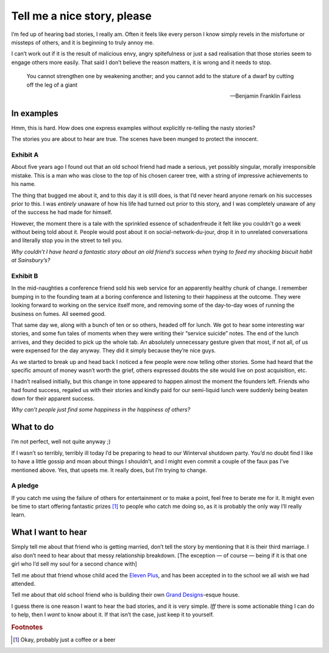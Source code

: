 .. post:: 2013-12-23
   :tags: life

Tell me a nice story, please
============================

I’m fed up of hearing bad stories, I really am.  Often it feels like every
person I know simply revels in the misfortune or missteps of others, and it is
beginning to truly annoy me.

I can’t work out if it is the result of malicious envy, angry spitefulness or
just a sad realisation that those stories seem to engage others more easily.
That said I don’t believe the reason matters, it is wrong and it needs to stop.

.. epigraph::

   You cannot strengthen one by weakening another; and you cannot add to the
   stature of a dwarf by cutting off the leg of a giant

   -- Benjamin Franklin Fairless

In examples
-----------

Hmm, this is hard.  How does one express examples without explicitly re-telling
the nasty stories?

The stories you are about to hear are true.  The scenes have been munged to
protect the innocent.

Exhibit A
'''''''''

About five years ago I found out that an old school friend had made a serious,
yet possibly singular, morally irresponsible mistake.  This is a man who was
close to the top of his chosen career tree, with a string of impressive
achievements to his name.

The thing that bugged me about it, and to this day it is still does, is that I’d
never heard anyone remark on his successes prior to this.  I was *entirely*
unaware of how his life had turned out prior to this story, and I was completely
unaware of any of the success he had made for himself.

However, the moment there is a tale with the sprinkled essence of schadenfreude
it felt like you couldn’t go a week without being told about it.  People would
post about it on social-network-du-jour, drop it in to unrelated conversations
and literally stop you in the street to tell you.

*Why couldn’t I have heard a fantastic story about an old friend’s success when
trying to feed my shocking biscuit habit at Sainsbury’s?*

Exhibit B
'''''''''

In the mid-naughties a conference friend sold his web service for an apparently
healthy chunk of change.  I remember bumping in to the founding team at a boring
conference and listening to their happiness at the outcome.  They were looking
forward to working on the service itself more, and removing some of the
day-to-day woes of running the business on fumes.  All seemed good.

That same day we, along with a bunch of ten or so others, headed off for lunch.
We got to hear some interesting war stories, and some fun tales of moments when
they were writing their “service suicide” notes.  The end of the lunch arrives,
and they decided to pick up the whole tab.  An absolutely unnecessary gesture
given that most, if not all, of us were expensed for the day anyway.  They did
it simply because they’re nice guys.

As we started to break up and head back I noticed a few people were now telling
other stories.  Some had heard that the specific amount of money wasn’t worth
the grief, others expressed doubts the site would live on post acquisition, etc.

I hadn’t realised initially, but this change in tone appeared to happen almost
the moment the founders left.  Friends who had found success, regaled us with
their stories and kindly paid for our semi-liquid lunch were suddenly being
beaten down for their apparent success.

*Why can’t people just find some happiness in the happiness of others?*

What to do
----------

I’m not perfect, well not quite anyway ;)

If I wasn’t so terribly, terribly ill today I’d be preparing to head to our
Winterval shutdown party.  You’d no doubt find I like to have a little gossip
and moan about things I shouldn’t, and I might even commit a couple of the faux
pas I’ve mentioned above.  Yes, that upsets me. It really does, but I’m trying
to change.

A pledge
''''''''

If you catch me using the failure of others for entertainment or to make
a point, feel free to berate me for it.  It might even be time to start offering
fantastic prizes [#s1]_ to people who catch me doing so, as it is probably the only
way I’ll really learn.

What I want to hear
-------------------

Simply tell me about that friend who is getting married, don’t tell the story
by mentioning that it is their third marriage.  I also don’t need to hear about
that messy relationship breakdown.  [The exception — of course — being if it is
that one girl who I’d sell my soul for a second chance with]

Tell me about that friend whose child aced the `Eleven Plus`_, and has been
accepted in to the school we all wish we had attended.

Tell me about that old school friend who is building their own `Grand
Designs`_-esque house.

I guess there is one reason I want to hear the bad stories, and it is very
simple.  *Iff* there is some actionable thing I can do to help, then I *want* to
know about it.  If that isn’t the case, just keep it to yourself.

.. _Eleven Plus: http://en.wikipedia.org/wiki/Eleven_plus_exam
.. _Grand Designs: http://www.channel4.com/programmes/grand-designs

.. rubric:: Footnotes

.. [#s1] Okay, probably just a coffee or a beer
